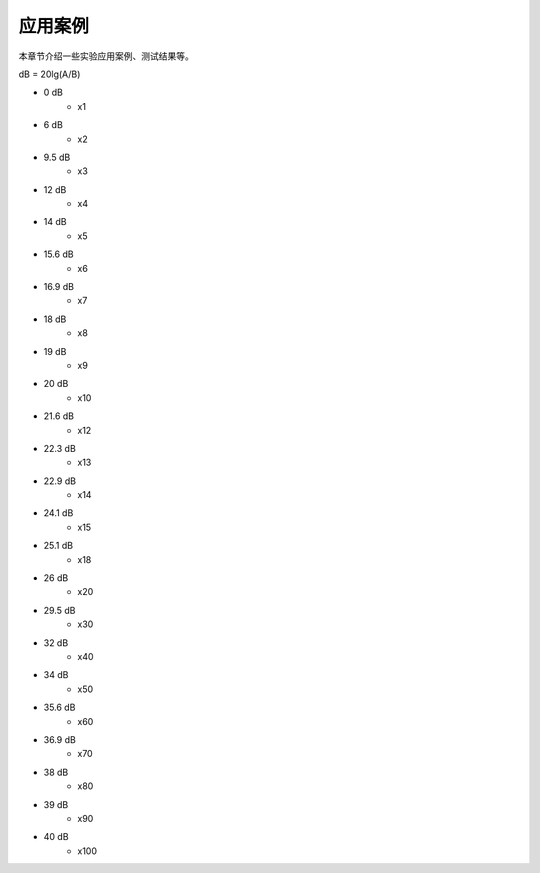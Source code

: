 .. README.rst --- 
.. 
.. Description: 
.. Author: Hongyi Wu(吴鸿毅)
.. Email: wuhongyi@qq.com 
.. Created: 六 2月  3 20:57:10 2024 (+0800)
.. Last-Updated: 三 10月  2 15:39:44 2024 (+0800)
..           By: Hongyi Wu(吴鸿毅)
..     Update #: 5
.. URL: http://wuhongyi.cn 

=================================   
应用案例
=================================

本章节介绍一些实验应用案例、测试结果等。


dB = 20lg(A/B)

- 0 dB
   - x1
- 6 dB     
   - x2
- 9.5 dB
   - x3
- 12 dB
   - x4
- 14 dB
   - x5  
- 15.6 dB
   - x6
- 16.9 dB
   - x7
- 18 dB
   - x8
- 19 dB     
   - x9
- 20 dB
   - x10
- 21.6 dB
   - x12
- 22.3 dB
   - x13
- 22.9 dB
   - x14  
- 24.1 dB
   - x15
- 25.1 dB
   - x18
- 26 dB
   - x20
- 29.5 dB
   - x30
- 32 dB
   - x40
- 34 dB
   - x50
- 35.6 dB
   - x60
- 36.9 dB
   - x70
- 38 dB
   - x80
- 39 dB
   - x90
- 40 dB
   - x100












   
.. 
.. README.rst ends here
